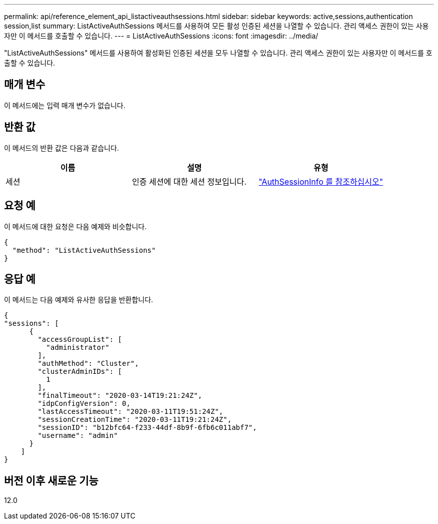 ---
permalink: api/reference_element_api_listactiveauthsessions.html 
sidebar: sidebar 
keywords: active,sessions,authentication session,list 
summary: ListActiveAuthSessions 메서드를 사용하여 모든 활성 인증된 세션을 나열할 수 있습니다. 관리 액세스 권한이 있는 사용자만 이 메서드를 호출할 수 있습니다. 
---
= ListActiveAuthSessions
:icons: font
:imagesdir: ../media/


[role="lead"]
"ListActiveAuthSessions" 메서드를 사용하여 활성화된 인증된 세션을 모두 나열할 수 있습니다. 관리 액세스 권한이 있는 사용자만 이 메서드를 호출할 수 있습니다.



== 매개 변수

이 메서드에는 입력 매개 변수가 없습니다.



== 반환 값

이 메서드의 반환 값은 다음과 같습니다.

|===
| 이름 | 설명 | 유형 


 a| 
세션
 a| 
인증 세션에 대한 세션 정보입니다.
 a| 
link:reference_element_api_authsessioninfo.md#GUID-FF0CE38C-8F99-4F23-8A6F-F6EA4487E808["AuthSessionInfo 를 참조하십시오"]

|===


== 요청 예

이 메서드에 대한 요청은 다음 예제와 비슷합니다.

[listing]
----
{
  "method": "ListActiveAuthSessions"
}
----


== 응답 예

이 메서드는 다음 예제와 유사한 응답을 반환합니다.

[listing]
----
{
"sessions": [
      {
        "accessGroupList": [
          "administrator"
        ],
        "authMethod": "Cluster",
        "clusterAdminIDs": [
          1
        ],
        "finalTimeout": "2020-03-14T19:21:24Z",
        "idpConfigVersion": 0,
        "lastAccessTimeout": "2020-03-11T19:51:24Z",
        "sessionCreationTime": "2020-03-11T19:21:24Z",
        "sessionID": "b12bfc64-f233-44df-8b9f-6fb6c011abf7",
        "username": "admin"
      }
    ]
}
----


== 버전 이후 새로운 기능

12.0
